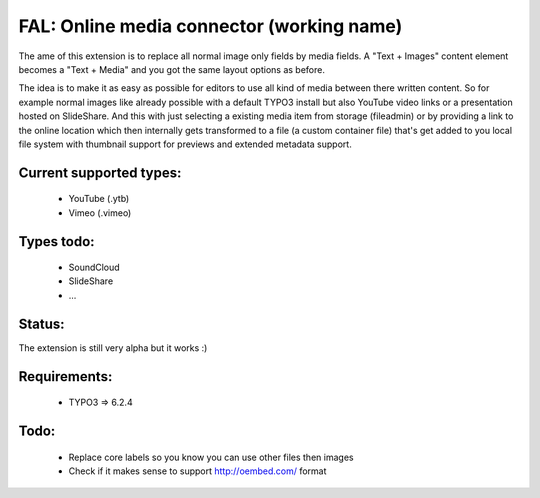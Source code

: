 
FAL: Online media connector (working name)
==========================================

The ame of this extension is to replace all normal image only fields by media fields. A "Text + Images" content element becomes a "Text + Media" and you got the same layout options as before.

The idea is to make it as easy as possible for editors to use all kind of media between there written content. So for example normal images like already possible with a default TYPO3 install but also YouTube video links or a presentation hosted on SlideShare.
And this with just selecting a existing media item from storage (fileadmin) or by providing a link to the online location which then internally gets transformed to a file (a custom container file) that's get added to you local file system with thumbnail support for previews and extended metadata support.


Current supported types:
------------------------
 - YouTube (.ytb)
 - Vimeo (.vimeo)


Types todo:
-----------
 - SoundCloud
 - SlideShare
 - ...


Status:
-------

The extension is still very alpha but it works :)


Requirements:
-------------
 - TYPO3 => 6.2.4


Todo:
-----

 - Replace core labels so you know you can use other files then images
 - Check if it makes sense to support http://oembed.com/ format


